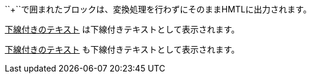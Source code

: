 // tag::変換せずに出力[]
++++
<p>
``+``で囲まれたブロックは、変換処理を行わずにそのままHMTLに出力されます。
</p>

<script src="http://gist.github.com/mojavelinux/5333524.js">
</script>
++++
// end::変換せずに出力[]


// tag::b-3p-macro[]
+++<u>下線付きのテキスト</u>+++ は下線付きテキストとして表示されます。

pass:[<u>下線付きのテキスト</u>] も下線付きテキストとして表示されます。
// end::b-3p-macro[]
